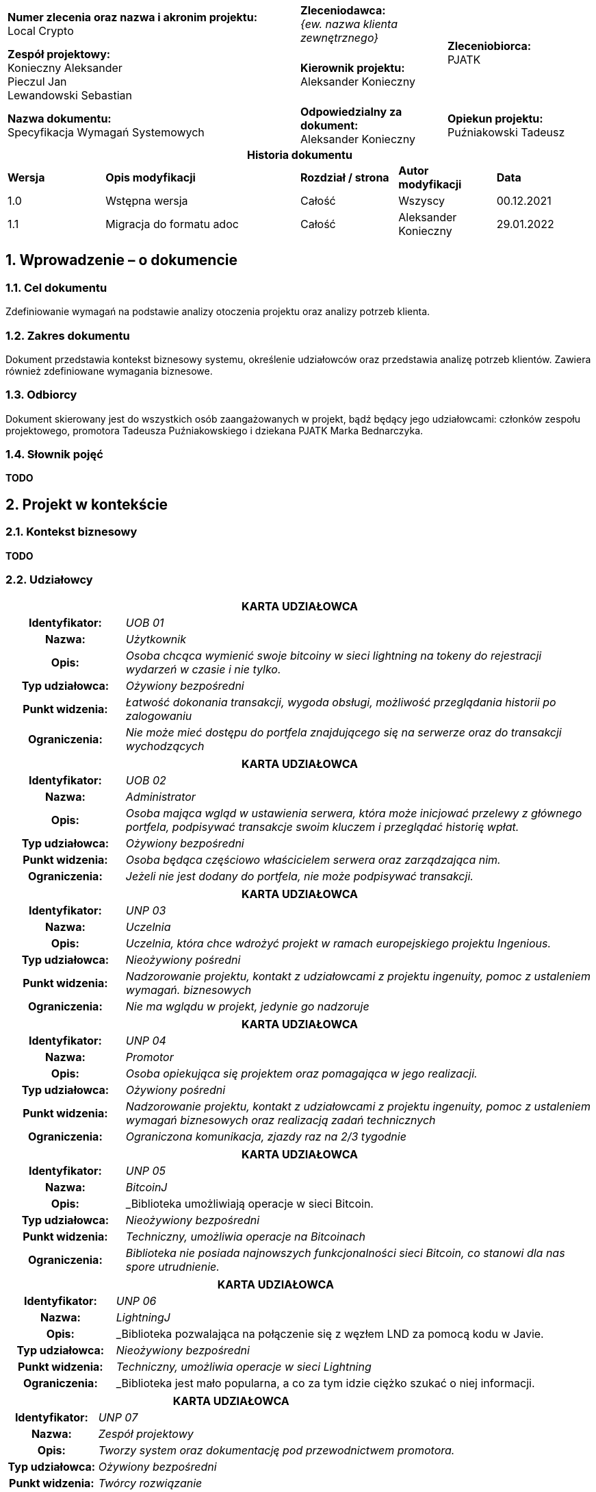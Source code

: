 :imagesdir: images
:table-caption!:
:sectnums:

[cols="2,1,1"]
|===

| *Numer zlecenia oraz nazwa i akronim projektu:* +
Local Crypto

| *Zleceniodawca:* +
_{ew. nazwa klienta zewnętrznego}_

1.2+| *Zleceniobiorca:* +
PJATK

| *Zespół projektowy:* +
Konieczny Aleksander +
Pieczul Jan +
Lewandowski Sebastian

| *Kierownik projektu:* +
Aleksander Konieczny

| *Nazwa dokumentu:* +
Specyfikacja Wymagań Systemowych

| *Odpowiedzialny za dokument:* +
Aleksander Konieczny

| *Opiekun projektu:* +
Puźniakowski Tadeusz
|===

.*Historia dokumentu*
[cols="2,4,2,2,2"]
|===
| *Wersja* | *Opis modyfikacji* | *Rozdział / strona* | *Autor modyfikacji* | *Data*
| 1.0 | Wstępna wersja | Całość | Wszyscy | 00.12.2021
| 1.1 | Migracja do formatu adoc | Całość | Aleksander Konieczny | 29.01.2022
|===

== Wprowadzenie – o dokumencie

=== Cel dokumentu

Zdefiniowanie wymagań na podstawie analizy otoczenia projektu oraz analizy potrzeb klienta.

=== Zakres dokumentu

Dokument przedstawia kontekst biznesowy systemu, określenie udziałowców oraz przedstawia analizę potrzeb klientów.
Zawiera również zdefiniowane wymagania biznesowe.

=== Odbiorcy

Dokument skierowany jest do wszystkich osób zaangażowanych w projekt, bądź będący jego udziałowcami: członków zespołu
projektowego, promotora Tadeusza Puźniakowskiego i dziekana PJATK Marka Bednarczyka.

=== Słownik pojęć

*TODO*

== Projekt w kontekście

=== Kontekst biznesowy

*TODO*

=== Udziałowcy

[cols="1h,4"]
|===
2+| *KARTA UDZIAŁOWCA*
|Identyfikator: | _UOB 01_
|Nazwa: | _Użytkownik_
|Opis: |_Osoba chcąca wymienić swoje bitcoiny w sieci lightning na tokeny do rejestracji wydarzeń w czasie i nie tylko._
|Typ udziałowca: |_Ożywiony bezpośredni_
|Punkt widzenia: |_Łatwość dokonania transakcji, wygoda obsługi, możliwość przeglądania historii po zalogowaniu_
|Ograniczenia: |_Nie może mieć dostępu do portfela znajdującego się na serwerze oraz do transakcji wychodzących_
|===

[cols="1h,4"]
|===
2+| *KARTA UDZIAŁOWCA*
|Identyfikator: |_UOB 02_
|Nazwa: |_Administrator_
|Opis: |_Osoba mająca wgląd w ustawienia serwera, która może inicjować przelewy z głównego portfela, podpisywać
transakcje swoim kluczem i przeglądać historię wpłat._
|Typ udziałowca: |_Ożywiony bezpośredni_
|Punkt widzenia: |_Osoba będąca częściowo właścicielem serwera oraz zarządzająca nim._
|Ograniczenia: |_Jeżeli nie jest dodany do portfela, nie może podpisywać transakcji._
|===

[cols="1h,4"]
|===
2+| *KARTA UDZIAŁOWCA*
|Identyfikator: |_UNP 03_
|Nazwa: |_Uczelnia_
|Opis: |_Uczelnia, która chce wdrożyć projekt w ramach europejskiego projektu Ingenious._
|Typ udziałowca: |_Nieożywiony pośredni_
|Punkt widzenia: |_Nadzorowanie projektu, kontakt z udziałowcami z projektu ingenuity, pomoc z ustaleniem wymagań.
biznesowych_
|Ograniczenia: |_Nie ma wglądu w projekt, jedynie go nadzoruje_
|===

[cols="1h,4"]
|===
2+| *KARTA UDZIAŁOWCA*
|Identyfikator: |_UNP 04_
|Nazwa: |_Promotor_
|Opis: |_Osoba opiekująca się projektem oraz pomagająca w jego realizacji._
|Typ udziałowca: |_Ożywiony pośredni_
|Punkt widzenia: |_Nadzorowanie projektu, kontakt z udziałowcami z projektu ingenuity, pomoc z ustaleniem wymagań
biznesowych oraz realizacją zadań technicznych_
|Ograniczenia: |_Ograniczona komunikacja, zjazdy raz na 2/3 tygodnie_
|===

[cols="1h,4"]
|===
2+| *KARTA UDZIAŁOWCA*
|Identyfikator: |_UNP 05_
|Nazwa: |_BitcoinJ_
|Opis: |_Biblioteka umożliwiają operacje w sieci Bitcoin.
|Typ udziałowca: |_Nieożywiony bezpośredni_
|Punkt widzenia: |_Techniczny, umożliwia operacje na Bitcoinach_
|Ograniczenia: |_Biblioteka nie posiada najnowszych funkcjonalności sieci Bitcoin, co stanowi dla nas
spore utrudnienie._
|===

[cols="1h,4"]
|===
2+| *KARTA UDZIAŁOWCA*
|Identyfikator: |_UNP 06_
|Nazwa: |_LightningJ_
|Opis: |_Biblioteka pozwalająca na połączenie się z węzłem LND za pomocą kodu w Javie.
|Typ udziałowca: |_Nieożywiony bezpośredni_
|Punkt widzenia: |_Techniczny, umożliwia operacje w sieci Lightning_
|Ograniczenia: |_Biblioteka jest mało popularna, a co za tym idzie ciężko szukać o niej informacji.
|===

[cols="1h,4"]
|===
2+| *KARTA UDZIAŁOWCA*
|Identyfikator: |_UNP 07_
|Nazwa: |_Zespół projektowy_
|Opis: |_Tworzy system oraz dokumentację pod przewodnictwem promotora._
|Typ udziałowca: |_Ożywiony bezpośredni_
|Punkt widzenia: |_Twórcy rozwiązanie_
|Ograniczenia: |_Czas, wiedza_
|===

=== Klienci

Klientami wewnętrznymi jest dla nas uczelnia, która chce wdrożyć projekt w ramach projektu Ingenuity. Bezpośrednimi
odbiorcami będą osoby nadzorujące nasz projekt, czyli Tadeusz Puźniakowski i Marek Bednarczyk. Wszystkie aspekty
projektu będą z nimi konsultowane.

Klientem zewnętrznym jest przede wszystkim projekt Ingenuity. Będziemy dostosowywali nasz projekt aby był zgodny z ich
wizją i żeby był w stanie wpasować się w istniejącą już architekturę. Klientami będą też inni użytkownicy, którzy będą
chcieli wdrożyć nasz serwer przykładowo do przyjmowania mikropłatności do gier mobilnych, które będą trafiały na wspólne
firmowe konto.

=== Charakterystyka użytkowników

Liczba administratorów prawdopodobnie będzie niewielka. Będą oni powiązani z portfelem, aby mogli wykonywać przelewy i
podpisywać transakcje w portfelu multisig. Użytkowników będzie mogła być nieograniczona ilość. Każdy kto będzie chciał
skorzystać z usługi oferowanej przez serwer będzie mógł to zrobić. Opcjonalnie użytkownik będzie mógł założyć konto, aby
mieć podgląd na historię swoich transakcji.

== Wymagania

=== Wymagania ogólne i dziedzinowe

[cols="2h,2,1,3"]
|===
4+| *KARTA WYMAGANIA*
|Identyfikator: |W01 h|Priorytet: |*Must*
|Nazwa 3+| Płatność
|Opis 3+| Użytkownik powinien móc zapłacić przy pomocy Lightning
Network za token.
| Udziałowiec 3+| Użytkownik
| Wymagania powiązane 3+|
|===

[cols="2h,2,1,3"]
|===
4+| *KARTA WYMAGANIA*
|Identyfikator: |_W02_ h|Priorytet: |*Must*
|Nazwa 3+|Przeglądanie historii płatności
|Opis 3+|_Użytkownik po zalogowaniu się na swoje konto powinien mieć możliwość przejrzenia swoich poprzednich płatności
i tokenów._
|Udziałowiec 3+|_Użytkownik_
|Wymagania powiązane 3+|_W01_
|===

[cols="2h,2,1,3"]
|===
4+| *KARTA WYMAGANIA*
|Identyfikator: |W03 h|Priorytet: |*Must*
|Nazwa 3+|Budowanie transakcji multisig bitcoina z potwierdzeniami w aplikacji mobilnej
|Opis 3+|Admini serwera powinni mieć możliwość przesłania transakcji na blockchain po uprzednim potwierdzeniu przez
daną liczbę adminów przez aplikację mobilną.
|Udziałowiec 3+|Admin
|Wymagania powiązane 3+|
|===

=== Wymagania funkcjonalne

* Konfiguracja serwera
* Logowanie użytkownika / admina
* Rejestracja użytkownika
* Rejestracja admina
* Przeglądanie historii
* Wysyłanie powiadomienia o bieżącym przelewie
* Wykonanie przelewu po uprzednim uzyskaniu wymaganej liczby podpisów
* Otrzymanie tokenu po płatności przy pomocy Lightning Network bez logowania
* Otrzymanie tokenu po płatności przy pomocy Lightning Network po zalogowaniu

==== Funkcjonalność serwera i aplikacji webowej

[cols="2h,2,1,3"]
|===
4+| *KARTA WYMAGANIA*
|Identyfikator: |_{jednoznaczny symbol np. F01, F02 ... lub WF01...}_ h|Priorytet: |
_{ważność wymagania, np. wg skali MoSCoW:_ +
*_M* – must (musi być)_ +
*_S* – should (powinno być)_ +
*_C* – could (może być)_ +
*_W* – won’t (nie będzie – nie będzie implementowane w danym wydaniu, ale może być rozpatrzone w przyszłości )}_ +

|Nazwa 3+|_{krótki opis}_
|Opis 3+a| _{opis szczegółowy, należy dążyć do tego, żeby wszystkie znane na ten moment szczegóły wymagania zostały
wydobyte i wyspecyfikowane }_
_Można zastosować opis jak w User Story_ +

* *_Jako* (konkretny użytkownik systemu)_
* *_chcę*... (pożądana cecha lub problem, który trzeba rozwiązać)_
* *_bo wtedy/ponieważ*... (korzyść płynąca z ukończenia story)_

|Kryteria akceptacji 3+|_Warunki Satysfakcji (Szczegóły dodane na potrzeby testów akceptacyjnych)_
|Dane wejściowe 3+|_\uzupełniane w trakcie sprintu – dane wejściowe, związane z wymaganiem}_
|Warunki początkowe 3+|_{ uzupełniane w trakcie sprintu – warunki, które muszą być prawdziwe przed wywołaniem operacji}_
|Warunki końcowe 3+|_{ uzupełniane w trakcie sprintu – warunki, które muszą być prawdziwe po wywołaniu operacji}_
|Sytuacje wyjątkowe 3+|_{ uzupełniane w trakcie sprintu – niepożądane sytuacje i sposoby ich obsługi}_
|Szczegóły implementacji 3+|_{ uzupełniane w trakcie sprintu – opis sposobu realizacji}_
|Udziałowiec 3+|_{nazwa udziałowca, który podał wymaganie}_
|Wymagania powiązane 3+|_{wymagania zależne i uszczegóławiające – odesłanie poprzez identyfikator}_
|===

[cols="2h,2,1,3"]
|===
4+| *KARTA WYMAGANIA*
|Identyfikator: |F01 h|Priorytet: |*M*
|Nazwa 3+|Konfiguracja serwera
|Opis 3+a|
Jako Admin chcę mieć możliwość skonfigurowania:

* liczby osób, które podpiszą przelew, aby został wykonany
* dodać administratorów
* cena tokena?
|Dane wejściowe 3+|Myszka
|Warunki początkowe 3+|Brak
|Warunki końcowe 3+|Skonfigurowany serwer
|Sytuacje wyjątkowe 3+|
|Szczegóły implementacji 3+|
|Udziałowiec 3+|Admin
|Wymagania powiązane 3+|
|===

[cols="2h,2,1,3"]
|===
4+| *KARTA WYMAGANIA*
|Identyfikator: |F02 h|Priorytet: |*M*
|Nazwa 3+|Logowanie użytkownika / admina
|Opis 3+|Jako użytkownik lub admin, po wypełnieniu danych logowania, chcę mieć dostęp do swojego panelu
|Dane wejściowe 3+|Myszka?
|Warunki początkowe 3+|Zarejestrowany użytkownik / admin +
Skonfigurowany serwer
|Warunki końcowe 3+|Zalogowany użytkownik / admin
|Sytuacje wyjątkowe 3+|
|Szczegóły implementacji 3+|
|Udziałowiec 3+|Użytkownik, Admin
|Wymagania powiązane 3+|_F01, F03, F04_
|===

[cols="2h,2,1,3"]
|===
4+| *KARTA WYMAGANIA*
|Identyfikator: |F03 h|Priorytet: |*M*
|Nazwa 3+|Rejestracja użytkownika
|Opis 3+|Nowy użytkownik ma mieć możliwość zarejestrowania się
|Dane wejściowe 3+|Myszka?
|Warunki początkowe 3+|Skonfigurowany serwer
|Warunki końcowe 3+|Zapisany, zarejestrowany użytkownik
|Sytuacje wyjątkowe 3+|
|Szczegóły implementacji 3+|
|Udziałowiec 3+|Użytkownik
|Wymagania powiązane 3+|_F02_
|===

[cols="2h,2,1,3"]
|===
4+| *KARTA WYMAGANIA*
|Identyfikator: |F04 h|Priorytet: |*M*
|Nazwa 3+|Rejestracja admina
|Opis 3+|Admin ma mieć możliwość zarejestrowania nowego admina
|Dane wejściowe 3+|Myszka?
|Warunki początkowe 3+|Skonfigurowany serwer
|Warunki końcowe 3+|Zarejestrowany admin
|Sytuacje wyjątkowe 3+|
|Szczegóły implementacji 3+|
|Udziałowiec 3+|Admin
|Wymagania powiązane 3+|_F01_
|===

[cols="2h,2,1,3"]
|===
4+| *KARTA WYMAGANIA*
|Identyfikator: |F05 h|Priorytet: |*M*
|Nazwa 3+|Przeglądanie historii
|Opis 3+|Użytkownicy i administratorzy mają wgląd do historii transakcji. Użytkownicy oczywiście tylko do
swojej historii
|Dane wejściowe 3+|Myszka?
|Warunki początkowe 3+|Skonfigurowany serwer, zalogowany użytkownik
|Warunki końcowe 3+|Brak
|Sytuacje wyjątkowe 3+|
|Szczegóły implementacji 3+|
|Udziałowiec 3+|Użytkownik, Administrator
|Wymagania powiązane 3+|_F01, F03_
|===

[cols="2h,2,1,3"]
|===
4+| *KARTA WYMAGANIA*
|Identyfikator: |F06 h|Priorytet: |*M*
|Nazwa 3+|Wysyłanie powiadomienia o bieżącym przelewie
|Opis 3+|Kiedy jeden administrator chce wykonać przelew, reszta administratorów musi otrzymać powiadomienie o
potrzebnej akcji
|Kryteria akceptacji 3+|Warunki Satysfakcji (Szczegóły dodane na potrzeby testów akceptacyjnych)
|Dane wejściowe 3+|Użytkownik robiący przelew
|Warunki początkowe 3+|
|Warunki końcowe 3+|
|Sytuacje wyjątkowe 3+|
|Szczegóły implementacji 3+|
|Udziałowiec 3+|Administrator
|Wymagania powiązane 3+|_F07, FA03, FA04, FA05_
|===

[cols="2h,2,1,3"]
|===
4+| *KARTA WYMAGANIA*
|Identyfikator: |F07 h|Priorytet: |*M*
|Nazwa 3+|Wykonanie przelewu po uprzednim uzyskaniu wymaganej liczby podpisów
|Opis 3+|Nowy użytkownik ma mieć możliwość zarejestrowania się
|Kryteria akceptacji 3+|Warunki Satysfakcji (Szczegóły dodane na potrzeby testów akceptacyjnych)
|Dane wejściowe 3+|
|Warunki początkowe 3+|
|Warunki końcowe 3+|
|Sytuacje wyjątkowe 3+|
|Szczegóły implementacji 3+|
|Udziałowiec 3+|Administrator
|Wymagania powiązane 3+|_F06, FA03, FA04, FA05_
|===

[cols="2h,2,1,3"]
|===
4+| *KARTA WYMAGANIA*
|Identyfikator: |F08 h|Priorytet: |*M*
|Nazwa 3+|Otrzymanie tokenu po płatności przy pomocy Lightning Network bez logowania
|Opis 3+|Użytkownik nawet niezalogowany ma dostęp do panelu płatności, na którym dostępne są dane potrzebne do
zapłacenia w LN.
|Kryteria akceptacji 3+|Użytkownik ma dostęp do adresu węzła oraz kodu do transakcji
|Dane wejściowe 3+|
|Warunki początkowe 3+|
|Warunki końcowe 3+|
|Sytuacje wyjątkowe 3+|
|Szczegóły implementacji 3+|
|Udziałowiec 3+|Użytkownik
|Wymagania powiązane 3+|_F02_
|===

[cols="2h,2,1,3"]
|===
4+| *KARTA WYMAGANIA*
|Identyfikator: |F09 h|Priorytet: |*M*
|Nazwa 3+|Otrzymanie tokenu po płatności przy pomocy Lightning Network bez logowania
|Opis 3+|Po potwierdzeniu transakcji aplikacja wyświetla użytkownikowi jego zakupiony token/y
|Kryteria akceptacji 3+|Użytkownik otrzymuje zakupione tokeny
|Dane wejściowe 3+|
|Warunki początkowe 3+|
|Warunki końcowe 3+|
|Sytuacje wyjątkowe 3+|
|Szczegóły implementacji 3+|
|Udziałowiec 3+|Użytkownik
|Wymagania powiązane 3+|_F08_
|===

[cols="2h,2,1,3"]
|===
4+| *KARTA WYMAGANIA*
|Identyfikator: |F10 h|Priorytet: |*M*
|Nazwa 3+|Utworzenie nowego portfelu w przypadku zmiany administratorów portfelu
|Opis 3+|W przypadku śmierci jednego z administratorów portfelu admini powinni mieć możliwość utworzenia nowego
portfelu z określonymi na nowo administratorami portfela.
|Kryteria akceptacji 3+|Nowo utworzony portfel oraz przelew wszystkich środków ze starego.
|Dane wejściowe 3+|Portfel do wymiany
|Warunki początkowe 3+|
|Warunki końcowe 3+|
|Sytuacje wyjątkowe 3+|
|Szczegóły implementacji 3+|
|Udziałowiec 3+|Administrator
|Wymagania powiązane 3+|_F07_
|===

[cols="2h,2,1,3"]
|===
4+| *KARTA WYMAGANIA*
|Identyfikator: |F11 h|Priorytet: |*M*
|Nazwa 3+|Użytkownicy i administratorzy mogą edytować swoje dane
|Opis 3+|Każda osoba mająca konto w systemie powinna móc zmienić swoje hasło czy też email.
|Kryteria akceptacji 3+|Użytkownik mogący edytować swoje dane
|Dane wejściowe 3+|Stare i nowe dane użytkownika
|Warunki początkowe 3+|
|Warunki końcowe 3+|
|Sytuacje wyjątkowe 3+|
|Szczegóły implementacji 3+|
|Udziałowiec 3+|Użytkownik, Administrator
|Wymagania powiązane 3+|
|===

==== Funkcjonalność aplikacji mobilnej

[cols="2h,2,1,3"]
|===
4+| *KARTA WYMAGANIA*
|Identyfikator: |F.A.01 h|Priorytet: |*M*
|Nazwa 3+|Logowanie się danymi z serwera
|Opis 3+|Nowy użytkownik ma mieć możliwość zalogowania się za pomocą danych z serwera
|Kryteria akceptacji 3+|Użytkownik może się poprawnie zalogować
|Dane wejściowe 3+|Dane logowania
|Warunki początkowe 3+|
|Warunki końcowe 3+|
|Sytuacje wyjątkowe 3+|
|Szczegóły implementacji 3+|
|Udziałowiec 3+|Administrator
|===

[cols="2h,2,1,3"]
|===
4+| *KARTA WYMAGANIA*
|Identyfikator: |F.A.02 h|Priorytet: |*M*
|Nazwa 3+|Generowanie kluczy i wysyłanie klucza publicznego na serwer
|Opis 3+|Aby użytkownik był w stanie podpisywać transakcje, musi najpierw zarejestrować swój klucz publiczny na
serwerze, po wcześniejszym wygenerowaniu klucza publicznego i prywatnego.
|Kryteria akceptacji 3+|Klucz jest rejestrowany poprawnie na serwerze
|Dane wejściowe 3+|Zalogowany administrator
|Warunki początkowe 3+|
|Warunki końcowe 3+|
|Sytuacje wyjątkowe 3+|
|Szczegóły implementacji 3+|
|Udziałowiec 3+|Administrator
|===

[cols="2h,2,1,3"]
|===
4+| *KARTA WYMAGANIA*
|Identyfikator: |F.A.03 h|Priorytet: |*M*
|Nazwa 3+|Podpisywanie transakcji swoim kluczem prywatnym
|Opis 3+|Kiedy ktoś zainicjuje przelew, wszyscy administratorzy powiązani z portfelem będą w stanie podpisać
transakcje za pomocą odpowiedniego guzika.
|Kryteria akceptacji 3+|Użytkownik jest w stanie podpisywać oczekujące transakcje
|Dane wejściowe 3+|Transakcje pobrane z serwera
|Warunki początkowe 3+|
|Warunki końcowe 3+|
|Sytuacje wyjątkowe 3+|
|Szczegóły implementacji 3+|
|Udziałowiec 3+|Administrator
|===

[cols="2h,2,1,3"]
|===
4+| *KARTA WYMAGANIA*
|Identyfikator: |F.A.04 h|Priorytet: |*S*
|Nazwa 3+|Odbieranie powiadomień push o nowych transakcjach do podpisania
|Opis 3+|Gdy aplikacja jest zminimalizowana, a pojawi się nowa transakcja do podpisania, użytkownik dostanie
stosowne powiadomienie o nowej oczekującej transakcji do podpisania.
|Kryteria akceptacji 3+|Użytkownik otrzymuje powiadomienia
|Dane wejściowe 3+|Nowa transakcja oczekująca w systemie
|Warunki początkowe 3+|
|Warunki końcowe 3+|
|Sytuacje wyjątkowe 3+|
|Szczegóły implementacji 3+|
|Udziałowiec 3+|Administrator
|===

[cols="2h,2,1,3"]
|===
4+| *KARTA WYMAGANIA*
|Identyfikator: |F.A.05 |Priorytet: |*S*
|Nazwa 3+|Odrzucanie transakcji
|Opis 3+|W przypadku, w którym administrator nie zgadza się na podpisanie transakcji, może ją odrzucić i wysłać tą
informację do serwera
|Kryteria akceptacji 3+|Użytkownik jest w stanie odrzucić oczekującą transakcje
|Dane wejściowe 3+|Transakcje pobrane z serwera
|Warunki początkowe 3+|
|Warunki końcowe 3+|
|Sytuacje wyjątkowe 3+|
|Szczegóły implementacji 3+|
|Udziałowiec 3+|Administrator
|===

==== Interfejs z otoczeniem

=== Wymagania pozafunkcjonalne

[cols="2h,2,1,3"]
|===
4+| *KARTA WYMAGANIA*
|Identyfikator: |_NF01_ h|Priorytet: |*M*
|Nazwa 3+|_Aplikacja nie może pozwolić sobie na błędy przy zarządzaniu kanałami LN_
|Opis 3+|_Każde przypadkowe zamknięcie kanału, bądź wysypanie się aplikacji przy otwartym kanale może prowadzić do
utraty środków finansowych. Nie możemy sobie pozwolić na żadne straty._
|Kryteria akceptacji 3+|_Nie może wystąpić żadnej incydent z kanałami płatności podczas działania aplikacji w
środowisku produkcyjnym._
|Udziałowiec 3+|_Administrator_
|Wymagania powiązane 3+|
|===

[cols="2h,2,1,3"]
|===
4+| *KARTA WYMAGANIA*
|Identyfikator: |_NF02_ h|Priorytet: |*M*
|Nazwa 3+|_Portfel wbudowany w serwer musi być bezpieczny_
|Opis 3+|_Nasz serwer ma działać jako portfel dla grupy osób mających dostęp do środków finansowych. Nikt
nieautoryzowany nie może mieć możliwości przeprowadzania operacji we wbudowanym portfelu._
|Kryteria akceptacji 3+|_Poza wymaganą autoryzacją przed dostępem do portfela, wykonanie przelewu będzie wymagało
podpisów wcześniej podanej liczby użytkowników._
|Udziałowiec 3+|_Administrator_
|Wymagania powiązane 3+|
|===

[cols="2h,2,1,3"]
|===
4+| *KARTA WYMAGANIA*
|Identyfikator: |_NF03_ h|Priorytet: |*M*
|Nazwa 3+|_Transakcji BTC nie mogą zawierać błędów_
|Opis 3+|_Portfel prawdopodobnie będzie akumulował spore ilości bitcoinów. W przypadku wykonywania transakcji on-chain
nie możemy pozwolić sobie na żadne błędy przy generowanie transakcji, gdyż są one niemożliwe do
modyfikacji._
|Kryteria akceptacji 3+|_Wszystkie transakcje wysyłane z naszego portfela muszą być bezbłędnie rejestrowane na
głównym węźle bitcoina._
|Udziałowiec 3+|_Administrator_
|Wymagania powiązane 3+|
|===

=== Wymagania na środowisko docelowe

[cols="2h,2,1,3"]
|===
4+| *KARTA WYMAGANIA*
|Identyfikator: |S.01 h|Priorytet: |*M*
|Nazwa 3+|Przeglądarka
|Opis 3+|Niezawodna praca fronendu w najnowszych przeglądarkach Firefox i Chrome.
Zespół nie testuje innych przeglądarek.
|Kryteria akceptacji 3+|Nie może wystąpić żaden incydent z wyświetlaniem treści, logowaniem czy dokonywaniem płatność
|Udziałowiec 3+|Użytkownik, Administrator
|Wymagania powiązane 3+|Brak
|===

[cols="2h,2,1,3"]
|===
4+| *KARTA WYMAGANIA*
|Identyfikator: |S.02 h|Priorytet: |*M*
|Nazwa 3+|Serwer
|Opis 3+|Niezawodna praca backendu. Możliwość zalogowania do systemu i dokonywania transakcji,
|Kryteria akceptacji 3+|Nie może wystąpić żaden incydent z logowaniem do systemu oraz z dokonywaniem transakcji.
|Udziałowiec 3+|Użytkownik, Administrator
|Wymagania powiązane 3+|Brak
|===

[cols="2h,2,1,3"]
|===
4+| *KARTA WYMAGANIA*
|Identyfikator: |S.03 h|Priorytet: |*M*
|Nazwa 3+|Aplikacja mobilna
|Opis 3+|Aplikacja mobilna służąca do wyświetlania powiadomień o transakcjach i do ich zatwierdzania
|Kryteria akceptacji 3+|Nie może wystąpić żaden incydent z wyświetlaniem powiadomień i akceptacją transakcji
|Udziałowiec 3+|Administrator
|Wymagania powiązane 3+|Brak
|===
